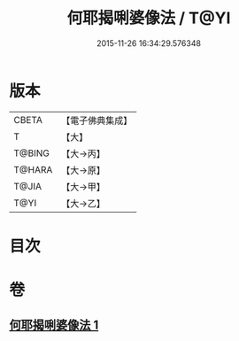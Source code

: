 #+TITLE: 何耶揭唎婆像法 / T@YI
#+DATE: 2015-11-26 16:34:29.576348
* 版本
 |     CBETA|【電子佛典集成】|
 |         T|【大】     |
 |    T@BING|【大→丙】   |
 |    T@HARA|【大→原】   |
 |     T@JIA|【大→甲】   |
 |      T@YI|【大→乙】   |

* 目次
* 卷
** [[file:KR6j0280_001.txt][何耶揭唎婆像法 1]]
